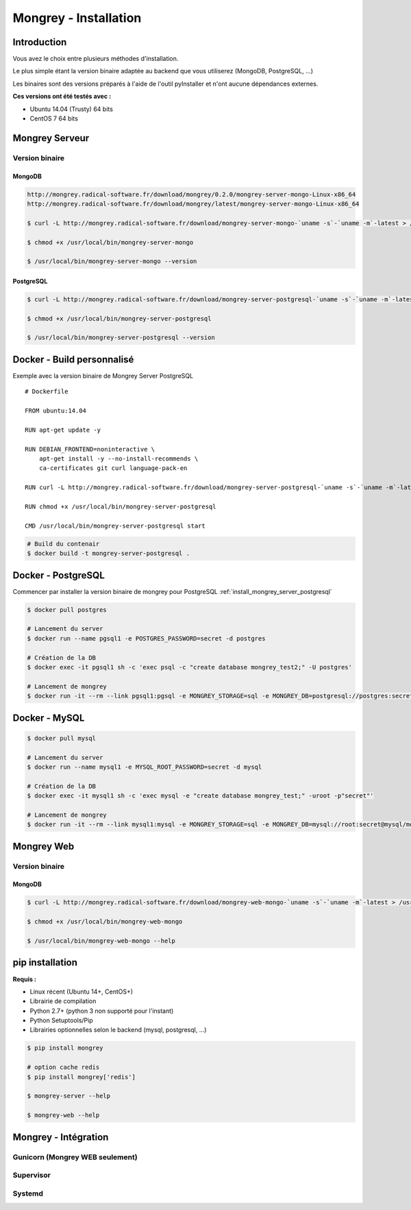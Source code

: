 .. _install:

**********************
Mongrey - Installation
**********************

Introduction
************

Vous avez le choix entre plusieurs méthodes d'installation.

Le plus simple étant la version binaire adaptée au backend que vous utiliserez (MongoDB, PostgreSQL, ...)

Les binaires sont des versions préparés à l'aide de l'outil pyInstaller et n'ont aucune dépendances externes.

**Ces versions ont été testés avec :**

- Ubuntu 14.04 (Trusty) 64 bits 
- CentOS 7 64 bits

Mongrey Serveur
***************

Version binaire
===============

MongoDB
-------

.. code:: bash

    http://mongrey.radical-software.fr/download/mongrey/0.2.0/mongrey-server-mongo-Linux-x86_64
    http://mongrey.radical-software.fr/download/mongrey/latest/mongrey-server-mongo-Linux-x86_64

    $ curl -L http://mongrey.radical-software.fr/download/mongrey-server-mongo-`uname -s`-`uname -m`-latest > /usr/local/bin/mongrey-server-mongo
    
    $ chmod +x /usr/local/bin/mongrey-server-mongo
    
    $ /usr/local/bin/mongrey-server-mongo --version    

.. _`install_mongrey_server_postgresql`:

PostgreSQL
----------

.. code:: bash

    $ curl -L http://mongrey.radical-software.fr/download/mongrey-server-postgresql-`uname -s`-`uname -m`-latest > /usr/local/bin/mongrey-server-postgresql
    
    $ chmod +x /usr/local/bin/mongrey-server-postgresql
    
    $ /usr/local/bin/mongrey-server-postgresql --version    

Docker - Build personnalisé
***************************

Exemple avec la version binaire de Mongrey Server PostgreSQL

::

    # Dockerfile
    
    FROM ubuntu:14.04
    
    RUN apt-get update -y

    RUN DEBIAN_FRONTEND=noninteractive \
        apt-get install -y --no-install-recommends \
        ca-certificates git curl language-pack-en
    
    RUN curl -L http://mongrey.radical-software.fr/download/mongrey-server-postgresql-`uname -s`-`uname -m`-latest > /usr/local/bin/mongrey-server-postgresql
    
    RUN chmod +x /usr/local/bin/mongrey-server-postgresql
    
    CMD /usr/local/bin/mongrey-server-postgresql start    

.. code:: bash
    
    # Build du contenair
    $ docker build -t mongrey-server-postgresql .
        


Docker - PostgreSQL
*******************

Commencer par installer la version binaire de mongrey pour PostgreSQL :ref:`install_mongrey_server_postgresql`

.. code:: bash

    $ docker pull postgres

    # Lancement du server
    $ docker run --name pgsql1 -e POSTGRES_PASSWORD=secret -d postgres
    
    # Création de la DB
    $ docker exec -it pgsql1 sh -c 'exec psql -c "create database mongrey_test2;" -U postgres'

    # Lancement de mongrey
    $ docker run -it --rm --link pgsql1:pgsql -e MONGREY_STORAGE=sql -e MONGREY_DB=postgresql://postgres:secret@pgsql/mongrey_test -e MONGREY_HOST=0.0.0.0 -e MONGREY_PORT=9999 -p 127.0.0.1:9997:9999 -v /usr/local/bin/mongrey-server-postgresql:/usr/local/bin/mongrey-server-postgresql ubuntu:14.04 /usr/local/bin/mongrey-server-postgresql start
    
Docker - MySQL
**************

.. code:: bash

    $ docker pull mysql

    # Lancement du server
    $ docker run --name mysql1 -e MYSQL_ROOT_PASSWORD=secret -d mysql
    
    # Création de la DB
    $ docker exec -it mysql1 sh -c 'exec mysql -e "create database mongrey_test;" -uroot -p"secret"'    
    
    # Lancement de mongrey
    $ docker run -it --rm --link mysql1:mysql -e MONGREY_STORAGE=sql -e MONGREY_DB=mysql://root:secret@mysql/mongrey_test -e MONGREY_HOST=0.0.0.0 -e MONGREY_PORT=9999 -p 127.0.0.1:9997:9999 -v `pwd`/dist:/dist ubuntu:14.04 /dist/mongrey-server-mysql-Linux-x86_64 start


Mongrey Web
***********

Version binaire
===============

MongoDB
-------

.. code:: bash

    $ curl -L http://mongrey.radical-software.fr/download/mongrey-web-mongo-`uname -s`-`uname -m`-latest > /usr/local/bin/mongrey-web-mongo
    
    $ chmod +x /usr/local/bin/mongrey-web-mongo
    
    $ /usr/local/bin/mongrey-web-mongo --help    

pip installation
****************

**Requis :**

- Linux récent (Ubuntu 14+, CentOS+)
- Librairie de compilation
- Python 2.7+ (python 3 non supporté pour l'instant)
- Python Setuptools/Pip
- Librairies optionnelles selon le backend (mysql, postgresql, ...)

.. code:: bash

    $ pip install mongrey
    
    # option cache redis
    $ pip install mongrey['redis']
    
    $ mongrey-server --help
    
    $ mongrey-web --help
    
Mongrey - Intégration
*********************

Gunicorn (Mongrey WEB seulement)
================================

Supervisor
==========

Systemd
=======
    

